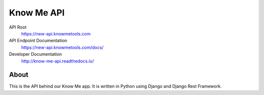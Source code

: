===========
Know Me API
===========

.. image:: https://img.shields.io/travis/knowmetools/km-api.svg
  :target: https://travis-ci.org/knowmetools/km-api

.. image:: https://img.shields.io/codecov/c/github/knowmetools/km-api.svg
  :target: https://codecov.io/gh/knowmetools/km-api

.. image:: https://img.shields.io/gemnasium/knowmetools/km-api.svg
  :target: https://gemnasium.com/github.com/knowmetools/km-api


API Root
  https://new-api.knowmetools.com

API Endpoint Documentation
  https://new-api.knowmetools.com/docs/

Developer Documentation
  http://know-me-api.readthedocs.io/

-----
About
-----

This is the API behind our Know Me app. It is written in Python using Django and Django Rest Framework.
